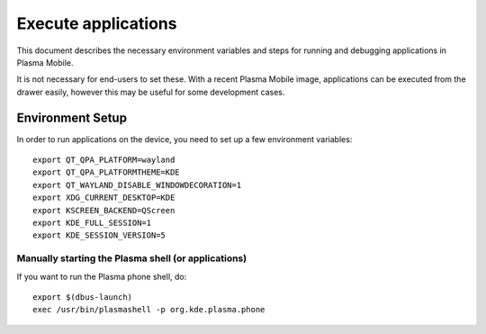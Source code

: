 Execute applications
====================

This document describes the necessary environment variables and steps
for running and debugging applications in Plasma Mobile.

It is not necessary for end-users to set these. With a recent Plasma
Mobile image, applications can be executed from the drawer easily, however this may
be useful for some development cases.

Environment Setup
-----------------

In order to run applications on the device, you need to set up a few
environment variables:

.. highlight:: bash

::

    export QT_QPA_PLATFORM=wayland
    export QT_QPA_PLATFORMTHEME=KDE
    export QT_WAYLAND_DISABLE_WINDOWDECORATION=1
    export XDG_CURRENT_DESKTOP=KDE
    export KSCREEN_BACKEND=QScreen
    export KDE_FULL_SESSION=1
    export KDE_SESSION_VERSION=5

Manually starting the Plasma shell (or applications)
~~~~~~~~~~~~~~~~~~~~~~~~~~~~~~~~~~~~~~~~~~~~~~~~~~~~

If you want to run the Plasma phone shell, do:

::

    export $(dbus-launch)
    exec /usr/bin/plasmashell -p org.kde.plasma.phone
 
